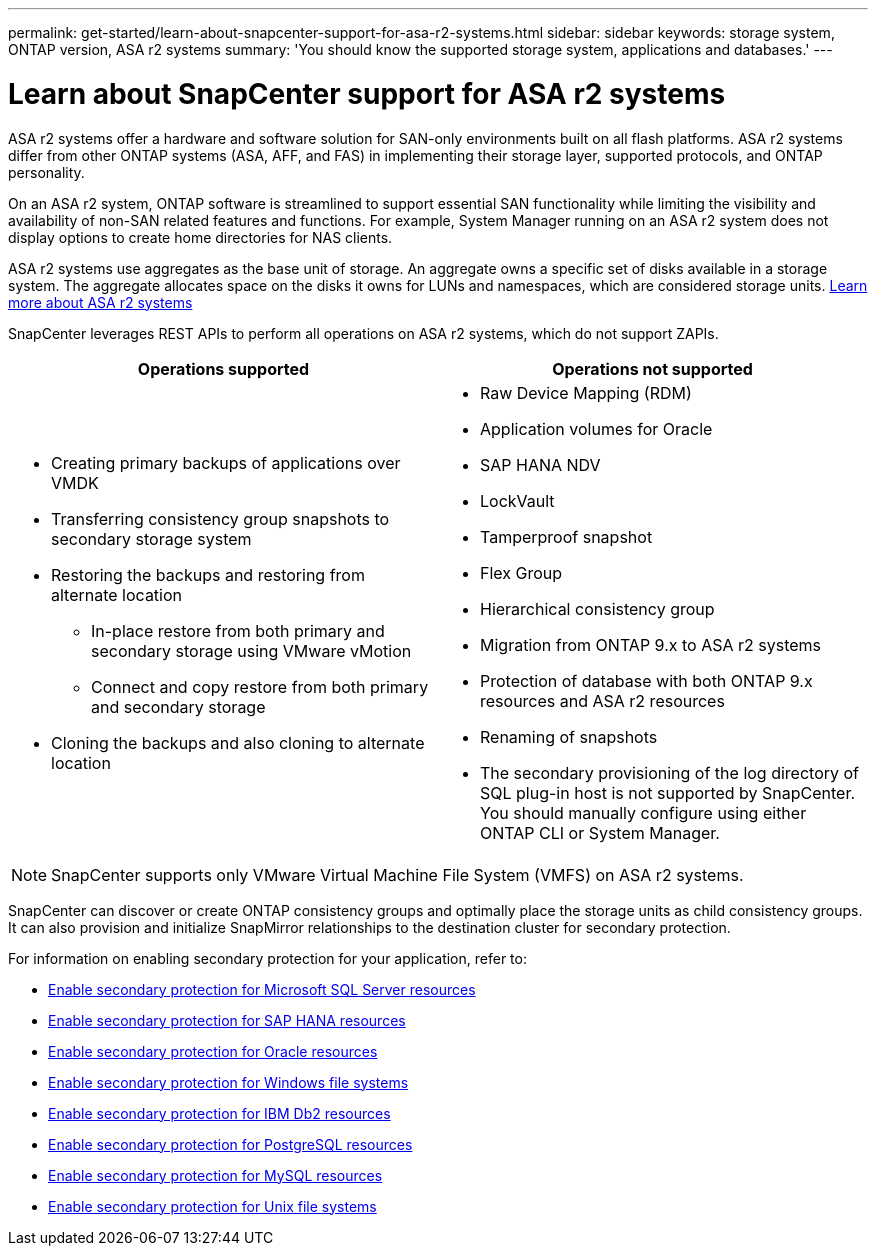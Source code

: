 ---
permalink: get-started/learn-about-snapcenter-support-for-asa-r2-systems.html
sidebar: sidebar
keywords: storage system, ONTAP version, ASA r2 systems
summary: 'You should know the supported storage system, applications and databases.'
---

= Learn about SnapCenter support for ASA r2 systems
:icons: font
:imagesdir: ../media/

[.lead]
ASA r2 systems offer a hardware and software solution for SAN-only environments built on all flash platforms. ASA r2 systems differ from other ONTAP systems (ASA, AFF, and FAS) in implementing their storage layer, supported protocols, and ONTAP personality.

On an ASA r2 system, ONTAP software is streamlined to support essential SAN functionality while limiting the visibility and availability of non-SAN related features and functions. For example, System Manager running on an ASA r2 system does not display options to create home directories for NAS clients.

ASA r2 systems use aggregates as the base unit of storage. An aggregate owns a specific set of disks available in a storage system. The aggregate allocates space on the disks it owns for LUNs and namespaces, which are considered storage units. https://docs.netapp.com/us-en/asa-r2/get-started/learn-about.html[Learn more about ASA r2 systems]

SnapCenter leverages REST APIs to perform all operations on ASA r2 systems, which do not support ZAPIs.

|===
| Operations supported | Operations not supported

a|
* Creating primary backups of applications over VMDK
* Transferring consistency group snapshots to secondary storage system
* Restoring the backups and restoring from alternate location
** In-place restore from both primary and secondary storage using VMware vMotion
** Connect and copy restore from both primary and secondary storage
* Cloning the backups and also cloning to alternate location
a|
* Raw Device Mapping (RDM)
* Application volumes for Oracle
* SAP HANA NDV 
* LockVault
* Tamperproof snapshot
* Flex Group
* Hierarchical consistency group
* Migration from ONTAP 9.x to ASA r2 systems
* Protection of database with both ONTAP 9.x resources and ASA r2 resources
* Renaming of snapshots
* The secondary provisioning of the log directory of SQL plug-in host is not supported by SnapCenter. You should manually configure using either ONTAP CLI or System Manager.
|===

NOTE: SnapCenter supports only VMware Virtual Machine File System (VMFS) on ASA r2 systems.

SnapCenter can discover or create ONTAP consistency groups and optimally place the storage units as child consistency groups. It can also provision and initialize SnapMirror relationships to the destination cluster for secondary protection.

For information on enabling secondary protection for your application, refer to:

* https://docs.netapp.com/us-en/snapcenter/protect-scsql/create-resource-groups-secondary-protection-for-asa-r2-mssql-resources.html[Enable secondary protection for Microsoft SQL Server resources]
* https://docs.netapp.com/us-en/snapcenter/protect-hana/create-resource-groups-secondary-protection-for-asa-r2-hana-resources.html[Enable secondary protection for SAP HANA resources]
* https://docs.netapp.com/us-en/snapcenter/protect-sco/create-resource-groups-secondary-protection-for-asa-r2-oracle-resources.html[Enable secondary protection for Oracle resources]
* https://docs.netapp.com/us-en/snapcenter/protect-scw/create-resource-groups-secondary-protection-for-asa-r2-windows-file-systems.html[Enable secondary protection for Windows file systems]
* https://docs.netapp.com/us-en/snapcenter/protect-db2/create-resource-groups-secondary-protection-for-asa-r2-db2-resources.html[Enable secondary protection for IBM Db2 resources]
* https://docs.netapp.com/us-en/snapcenter/protect-postgresql/create-resource-groups-secondary-protection-for-asa-r2-postgresql-resources.html[Enable secondary protection for PostgreSQL resources]
* https://docs.netapp.com/us-en/snapcenter/protect-mysql/create-resource-groups-secondary-protection-for-asa-r2-mysql-resources.html[Enable secondary protection for MySQL resources]
* https://docs.netapp.com/us-en/snapcenter/protect-scu/create-resource-groups-secondary-protection-for-asa-r2-unix-resources.html[Enable secondary protection for Unix file systems]



